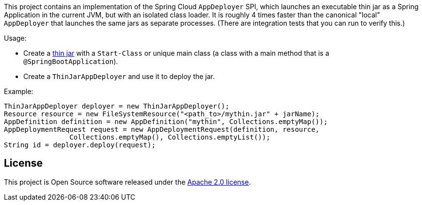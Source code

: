 This project contains an implementation of the Spring Cloud `AppDeployer` SPI, which launches an executable thin jar as a Spring Application in the current JVM, but with an isolated class loader. It is roughly 4 times faster than the canonical "local" `AppDeployer` that launches the same jars as separate processes. (There are integration tests that you can run to verify this.)

Usage:

* Create a https://github.com/dsyer/spring-boot-thin-launcher[thin jar] with a `Start-Class` or unique main class (a class with a main method that is a `@SpringBootApplication`).

* Create a `ThinJarAppDeployer` and use it to deploy the jar.

Example:

```java
ThinJarAppDeployer deployer = new ThinJarAppDeployer();
Resource resource = new FileSystemResource("<path_to>/mythin.jar" + jarName);
AppDefinition definition = new AppDefinition("mythin", Collections.emptyMap());
AppDeploymentRequest request = new AppDeploymentRequest(definition, resource,
		Collections.emptyMap(), Collections.emptyList());
String id = deployer.deploy(request);
```

== License
This project is Open Source software released under the
http://www.apache.org/licenses/LICENSE-2.0.html[Apache 2.0 license].
